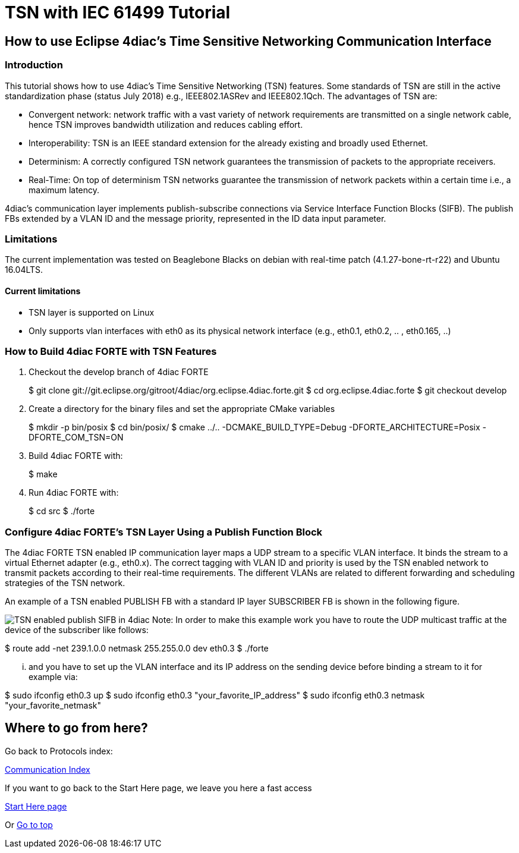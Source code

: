 = TSN with IEC 61499 Tutorial
:lang: en

[[topOfPage]]
== How to use Eclipse 4diac's Time Sensitive Networking Communication Interface

[[intro]]
=== Introduction

This tutorial shows how to use 4diac's Time Sensitive Networking (TSN)
features. Some standards of TSN are still in the active standardization
phase (status July 2018) e.g., IEEE802.1ASRev and IEEE802.1Qch. The
advantages of TSN are:

* Convergent network: network traffic with a vast variety of network
requirements are transmitted on a single network cable, hence TSN
improves bandwidth utilization and reduces cabling effort.
* Interoperability: TSN is an IEEE standard extension for the already
existing and broadly used Ethernet.
* Determinism: A correctly configured TSN network guarantees the
transmission of packets to the appropriate receivers.
* Real-Time: On top of determinism TSN networks guarantee the
transmission of network packets within a certain time i.e., a maximum
latency.

4diac's communication layer implements publish-subscribe connections via
Service Interface Function Blocks (SIFB). The publish FBs extended by a
VLAN ID and the message priority, represented in the ID data input
parameter.

[[lim]]
=== Limitations

The current implementation was tested on Beaglebone Blacks on debian
with real-time patch (4.1.27-bone-rt-r22) and Ubuntu 16.04LTS.

==== Current limitations

* TSN layer is supported on Linux
* Only supports vlan interfaces with eth0 as its physical network
interface (e.g., eth0.1, eth0.2, .. , eth0.165, ..)

[[build]]
=== How to Build 4diac FORTE with TSN Features

. Checkout the develop branch of 4diac FORTE
+
$ git clone
git://git.eclipse.org/gitroot/4diac/org.eclipse.4diac.forte.git $ cd
org.eclipse.4diac.forte $ git checkout develop
. Create a directory for the binary files and set the appropriate CMake
variables
+
$ mkdir -p bin/posix $ cd bin/posix/ $ cmake ../..
-DCMAKE_BUILD_TYPE=Debug -DFORTE_ARCHITECTURE=Posix -DFORTE_COM_TSN=ON
. Build 4diac FORTE with:
+
$ make
. Run 4diac FORTE with:
+
$ cd src $ ./forte

[[config]]
=== Configure 4diac FORTE's TSN Layer Using a Publish Function Block

The 4diac FORTE TSN enabled IP communication layer maps a UDP stream to
a specific VLAN interface. It binds the stream to a virtual Ethernet
adapter (e.g., eth0.x). The correct tagging with VLAN ID and priority is
used by the TSN enabled network to transmit packets according to their
real-time requirements. The different VLANs are related to different
forwarding and scheduling strategies of the TSN network.

An example of a TSN enabled PUBLISH FB with a standard IP layer
SUBSCRIBER FB is shown in the following figure.

image:../../html/communication/img/tsn_layer_pub_sub.PNG[TSN enabled
publish SIFB in 4diac] Note: In order to make this example work you have
to route the UDP multicast traffic at the device of the subscriber like
follows:

$ route add -net 239.1.0.0 netmask 255.255.0.0 dev eth0.3 $ ./forte

... and you have to set up the VLAN interface and its IP address on the
sending device before binding a stream to it for example via:

$ sudo ifconfig eth0.3 up $ sudo ifconfig eth0.3
"your_favorite_IP_address" $ sudo ifconfig eth0.3 netmask
"your_favorite_netmask"

== Where to go from here?

Go back to Protocols index:

link:../../html/communication/communicationIndex.html[Communication
Index]

If you want to go back to the Start Here page, we leave you here a fast
access

link:../../html/startHere/startHere.html[Start Here page]

Or link:#topOfPage[Go to top]
